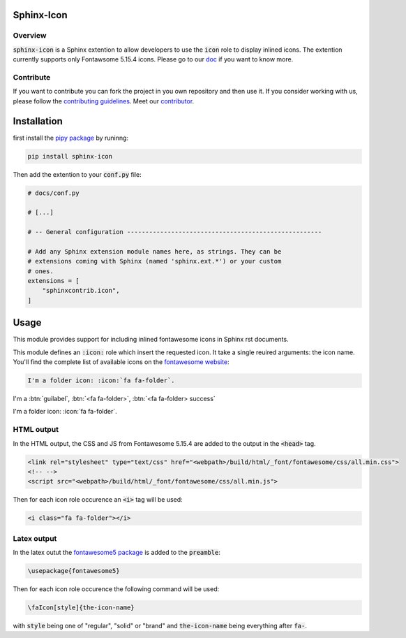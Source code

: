 Sphinx-Icon
===========

Overview
--------

:code:`sphinx-icon` is a Sphinx extention to allow developers to use the :code:`icon` role to display inlined icons. 
The extention currently supports only Fontawsome 5.15.4 icons.
Please go to our `doc <https://sphinx-icon.readthedocs.io/en/latest/>`__ if you want to know more.

Contribute
----------

If you want to contribute you can fork the project in you own repository and then use it. 
If you consider working with us, please follow the `contributing guidelines <https://github.com/12rambau/sphinx-icon/blob/main/CONTRIBUTING.rst>`__. 
Meet our `contributor <https://github.com/12rambau/sphinx-icon/blob/main/AUTHORS.rst>`__. 

Installation
============

first install the `pipy package <https://pypi.org/project/sphinx-icon/>`__ by runinng:

.. code-block:: console

    pip install sphinx-icon

Then add the extention to your :code:`conf.py` file:

.. code-block:: python

    # docs/conf.py

    # [...]

    # -- General configuration -----------------------------------------------------

    # Add any Sphinx extension module names here, as strings. They can be
    # extensions coming with Sphinx (named 'sphinx.ext.*') or your custom
    # ones.
    extensions = [
        "sphinxcontrib.icon",
    ]

Usage
=====

This module provides support for including inlined fontawesome icons in Sphinx rst documents.

This module defines an :code:`:icon:` role which insert the requested icon. It take a single reuired arguments: the icon name. You'll find the complete list of available icons on the `fontawesome website <https://fontawesome.com/v5.15/icons?d=gallery&p=2>`__:

.. code-block:: rst 

    I'm a folder icon: :icon:`fa fa-folder`.


I'm a :btn:`guilabel`, :btn:`<fa fa-folder>`, :btn:`<fa fa-folder> success`

I'm a folder icon: :icon:`fa fa-folder`.

HTML output
-----------

In the HTML output, the CSS and JS from Fontawesome 5.15.4 are added to the output in the :code:`<head>` tag.

.. code-block:: html 

    <link rel="stylesheet" type="text/css" href="<webpath>/build/html/_font/fontawesome/css/all.min.css">
    <!-- -->
    <script src="<webpath>/build/html/_font/fontawesome/css/all.min.js">

Then for each icon role occurence an :code:`<i>` tag will be used: 

.. code-block:: html

    <i class="fa fa-folder"></i>

Latex output
------------

In the latex outut the `fontawesome5 package <https://www.ctan.org/pkg/fontawesome5>`__ is added to the :code:`preamble`:

.. code-block:: Latex

    \usepackage{fontawesome5}

Then for each icon role occurence the following command will be used: 

.. code-block:: latex

    \faIcon[style]{the-icon-name}

with :code:`style` being one of "regular", "solid" or "brand" and :code:`the-icon-name` being everything after :code:`fa-`.